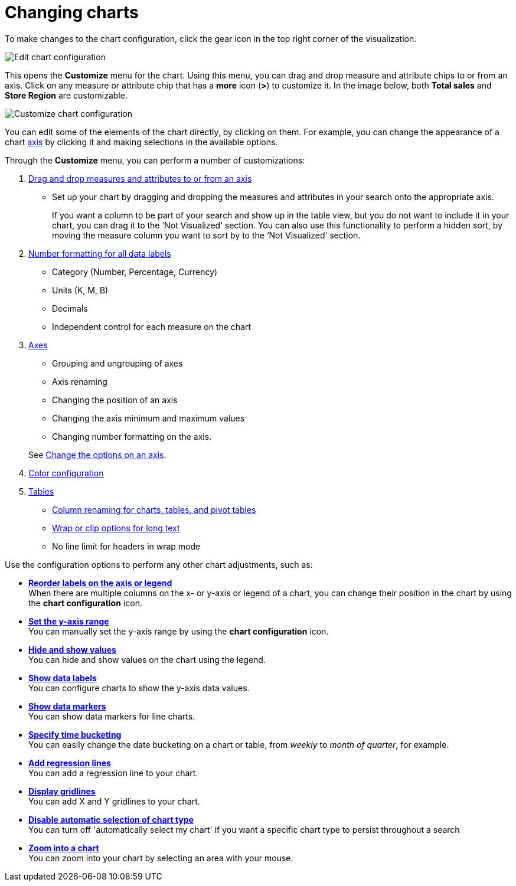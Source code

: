 = Changing charts
:last_updated: 2/26/2020
:linkattrs:
:experimental:
:page-layout: default-cloud
:page-aliases: /end-user/search/change-the-chart.adoc
:description: You can adjust all aspects of ThoughtSpot charts: color, legends, axis, number format, and many more.

To make changes to the chart configuration, click the gear icon in the top right corner of the visualization.

image::edit-chart-configuration.png[Edit chart configuration]

// ![]({{ site.baseurl }}/images/configure_chart_icons.png "Configure chart icons")

This opens the *Customize* menu for the chart.
Using this menu, you can drag and drop measure and attribute chips to or from an axis.
Click on any measure or attribute chip that has a *more* icon (*>*) to customize it.
In the image below, both *Total sales* and *Store Region* are customizable.

image::chartconfig-customize.png[Customize chart configuration]

You can edit some of the elements of the chart directly, by clicking on them.
For example, you can change the appearance of a chart xref:chart-axes-options.adoc[axis] by clicking it and making selections in the available options.

Through the *Customize* menu, you can perform a number of customizations:

. xref:chart-column-configure.adoc[Drag and drop measures and attributes to or from an axis]
 ** Set up your chart by dragging and dropping the measures and attributes in your search onto the appropriate axis.
+
If you want a column to be part of your search and show up in the table view, but you do not want to include it in your chart, you can drag it to the '`Not Visualized`' section. You can also use this functionality to perform a hidden sort, by moving the measure column you want to sort by to the '`Not Visualized`' section.
. xref:chart-data-labels.adoc#labels-one[Number formatting for all data labels]
 ** Category (Number, Percentage, Currency)
 ** Units (K, M, B)
 ** Decimals
 ** Independent control for each measure on the chart
. xref:chart-axes-options.adoc[Axes]
 ** Grouping and ungrouping of axes
 ** Axis renaming
 ** Changing the position of an axis
 ** Changing the axis minimum and maximum values
 ** Changing number formatting on the axis.

+
See xref:chart-axes-options.adoc[Change the options on an axis].
. xref:chart-color-change.adoc[Color configuration]
. xref:chart-table.adoc[Tables]
 ** xref:chart-column-axis-rename.adoc[Column renaming for charts, tables, and pivot tables]
 ** xref:chart-table.adoc#clip-wrap-text[Wrap or clip options for long text]
 ** No line limit for headers in wrap mode

Use the configuration options to perform any other chart adjustments, such as:

* *xref:chart-x-axis.adoc[Reorder labels on the axis or legend]* +
 When there are multiple columns on the x- or y-axis or legend of a chart, you can change their position in the chart by using the *chart configuration* icon.
* *xref:chart-y-axis.adoc[Set the y-axis range]* +
 You can manually set the y-axis range by using the *chart configuration* icon.
* *xref:chart-column-visibility.adoc[Hide and show values]* +
 You can hide and show values on the chart using the legend.
* *xref:chart-data-labels.adoc[Show data labels]* +
 You can configure charts to show the y-axis data values.
* *xref:chart-data-markers.adoc[Show data markers]* +
 You can show data markers for line charts.
* *xref:chart-table-change.adoc#change-the-date-bucketing-grouping[Specify time bucketing]* +
 You can easily change the date bucketing on a chart or table, from _weekly_ to _month of quarter_, for example.
* *xref:chart-regression-line.adoc[Add regression lines]* +
 You can add a regression line to your chart.
* *xref:chart-gridlines.adoc[Display gridlines]* +
 You can add X and Y gridlines to your chart.
* *xref:chart-lock-type.adoc[Disable automatic selection of chart type]* +
 You can turn off 'automatically select my chart' if you want a specific chart type to persist throughout a search
* *xref:chart-zoom.adoc[Zoom into a chart]* +
 You can zoom into your chart by selecting an area with your mouse.
